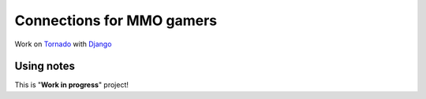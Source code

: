 Connections for MMO  gamers
========================

Work on `Tornado <http://www.tornadoweb.org>`_ with `Django <http://www.djangoproject.com/>`_


Using notes
-------------

This is "**Work in progress**" project!
